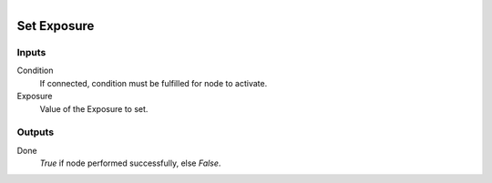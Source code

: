.. figure:: /images/logic_nodes/render/eevee/ln-set_exposure.png
   :align: right
   :width: 215
   :alt: Set Exposure Node

.. _ln-set_exposure:

==============================
Set Exposure
==============================

Inputs
++++++++++++++++++++++++++++++

Condition
   If connected, condition must be fulfilled for node to activate.

Exposure
   Value of the Exposure to set.

Outputs
++++++++++++++++++++++++++++++

Done
   *True* if node performed successfully, else *False*.
